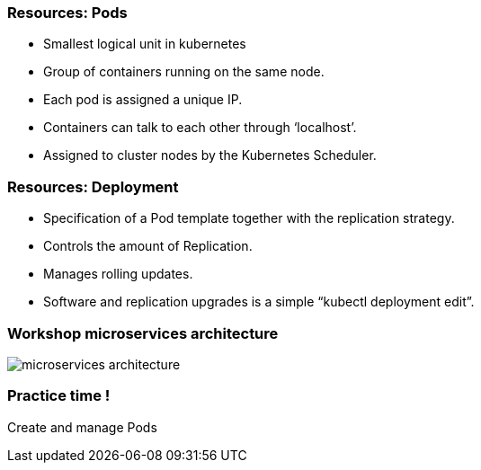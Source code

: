 
=== Resources: Pods

[%step]
* Smallest logical unit in kubernetes
* Group of containers running on the same node.
* Each pod is assigned a unique IP.
* Containers can talk to each other through ‘localhost’.
* Assigned to cluster nodes by the Kubernetes Scheduler.

=== Resources: Deployment

* Specification of a Pod template together with the replication strategy.
* Controls the amount of Replication.
* Manages rolling updates.
* Software and replication upgrades is a simple “kubectl deployment edit”.

=== Workshop microservices architecture
image::images/microservices-architecture.png[]

=== Practice time !

Create and manage Pods
